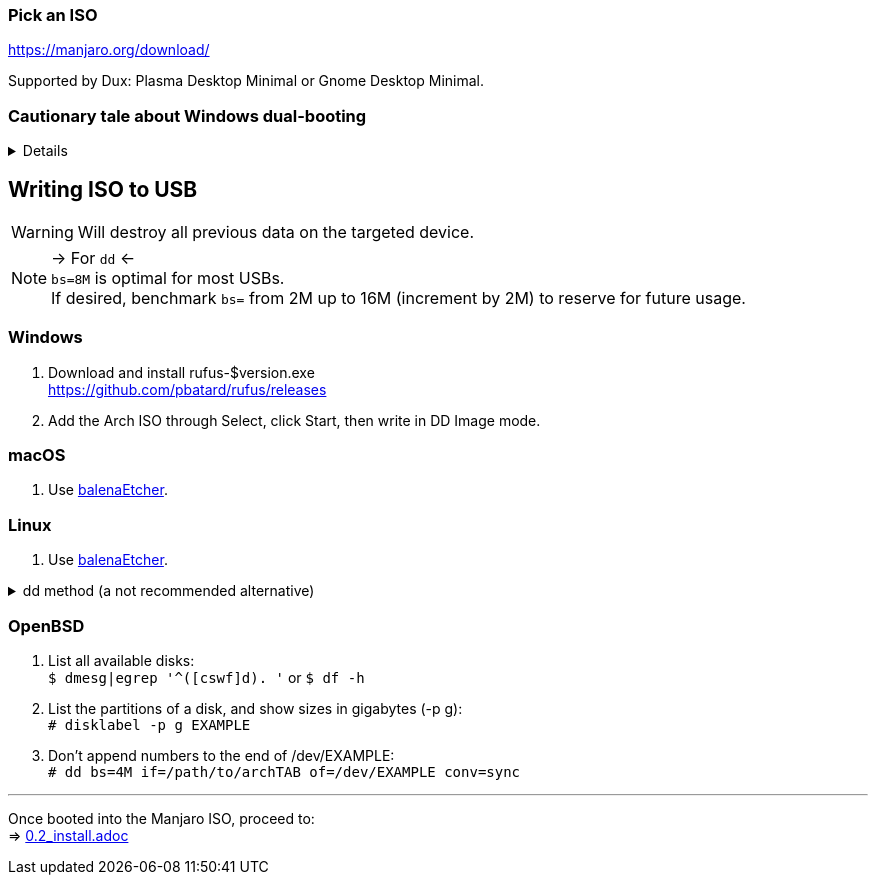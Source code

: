 :experimental:
ifdef::env-github[]
:icons:
:tip-caption: :bulb:
:note-caption: :information_source:
:important-caption: :heavy_exclamation_mark:
:caution-caption: :fire:
:warning-caption: :warning:
endif::[]
:imagesdir: imgs/

=== Pick an ISO
https://manjaro.org/download/

Supported by Dux: Plasma Desktop Minimal or Gnome Desktop Minimal.

=== Cautionary tale about Windows dual-booting
[%collapsible]
====
Windows cannot be trusted; Windows 10 LTSC 2019 erased the partitions on my _previously_ ext4 formatted 4TB drive, and damaged that ext4 filesystem beyond repair.

NOTE: This drive was never mounted in Windows, and was not the primary disk; the primary disk had both Linux and Windows installed. +
It's 29 Nov 2021 and the same drive has seemingly no issues, being mainly a video archival drive as it was then; this damage caused by Windows happened in ~2019.

image:windows1.png[]
image:windows2.png[]

====

== Writing ISO to USB
WARNING: Will destroy all previous data on the targeted device.

NOTE: -> For `dd` <- +
`bs=8M` is optimal for most USBs. +
If desired, benchmark `bs=` from 2M up to 16M (increment by 2M) to reserve for future usage.

=== Windows
. Download and install rufus-$version.exe +
https://github.com/pbatard/rufus/releases
. Add the Arch ISO through Select, click Start, then write in DD Image mode.

=== macOS
. Use https://github.com/balena-io/etcher/releases[balenaEtcher].

=== Linux
. Use https://github.com/balena-io/etcher/releases[balenaEtcher].

.dd method (a not recommended alternative)
[%collapsible]
====
. Throughly list disks and partitions; to see what disk/drive you are going to format. +
`$ lsblk -o PATH,MODEL,PARTLABEL,FSTYPE,FSVER,SIZE,FSUSE%,FSAVAIL,MOUNTPOINTS`

. Don't append numbers to the end of /dev/EXAMPLE +
`# dd if=/path/to/archkbd:[TAB] of=/dev/EXAMPLE bs=8M oflag=direct status=progress`
====

=== OpenBSD
. List all available disks: +
`$ dmesg|egrep '^([cswf]d). '` or `$ df -h`

. List the partitions of a disk, and show sizes in gigabytes (-p g): +
`# disklabel -p g EXAMPLE`

. Don't append numbers to the end of /dev/EXAMPLE: +
`# dd bs=4M if=/path/to/archkbd:[TAB] of=/dev/EXAMPLE conv=sync`

___
Once booted into the Manjaro ISO, proceed to: +
=> link:0.2_install.adoc[0.2_install.adoc]